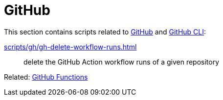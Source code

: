 // SPDX-FileCopyrightText: © 2024 Sebastian Davids <sdavids@gmx.de>
// SPDX-License-Identifier: Apache-2.0
= GitHub

This section contains scripts related to https://docs.github.com/en/rest?apiVersion=2022-11-28[GitHub] and https://cli.github.com[GitHub CLI]:

xref:scripts/gh/gh-delete-workflow-runs.adoc[]:: delete the GitHub Action workflow runs of a given repository

Related: xref:functions/gh/gh.adoc[GitHub Functions]
